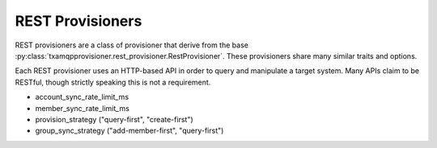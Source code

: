 
=================
REST Provisioners
=================

REST provisioners are a class of provisioner that derive from the base
:py:class:`txamqpprovisioner.rest_provisioner.RestProvisioner`.  These
provisioners share many similar traits and options.

Each REST provisioner uses an HTTP-based API in order to query and manipulate
a target system.  Many APIs claim to be RESTful, though strictly speaking this
is not a requirement.

* account_sync_rate_limit_ms
* member_sync_rate_limit_ms
* provision_strategy ("query-first", "create-first")
* group_sync_strategy ("add-member-first", "query-first")

